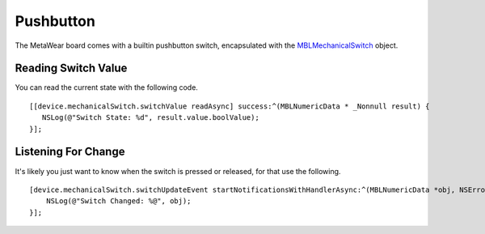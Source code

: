 .. highlight:: Objective-C

Pushbutton
==========

The MetaWear board comes with a builtin pushbutton switch, encapsulated with the `MBLMechanicalSwitch <http://mbientlab.com/docs/metawear/ios/latest/Classes/MBLMechanicalSwitch.html>`_ object.

Reading Switch Value
--------------------

You can read the current state with the following code.

::

    [[device.mechanicalSwitch.switchValue readAsync] success:^(MBLNumericData * _Nonnull result) {
       NSLog(@"Switch State: %d", result.value.boolValue);
    }];

Listening For Change
--------------------

It's likely you just want to know when the switch is pressed or released, for that use the following.

::

    [device.mechanicalSwitch.switchUpdateEvent startNotificationsWithHandlerAsync:^(MBLNumericData *obj, NSError *error) {
        NSLog(@"Switch Changed: %@", obj);
    }];

